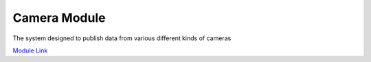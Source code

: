 Camera Module
===================
The system designed to publish data from various different kinds of cameras

`Module Link <https://github.com/AD-SDL/camera_module>`_